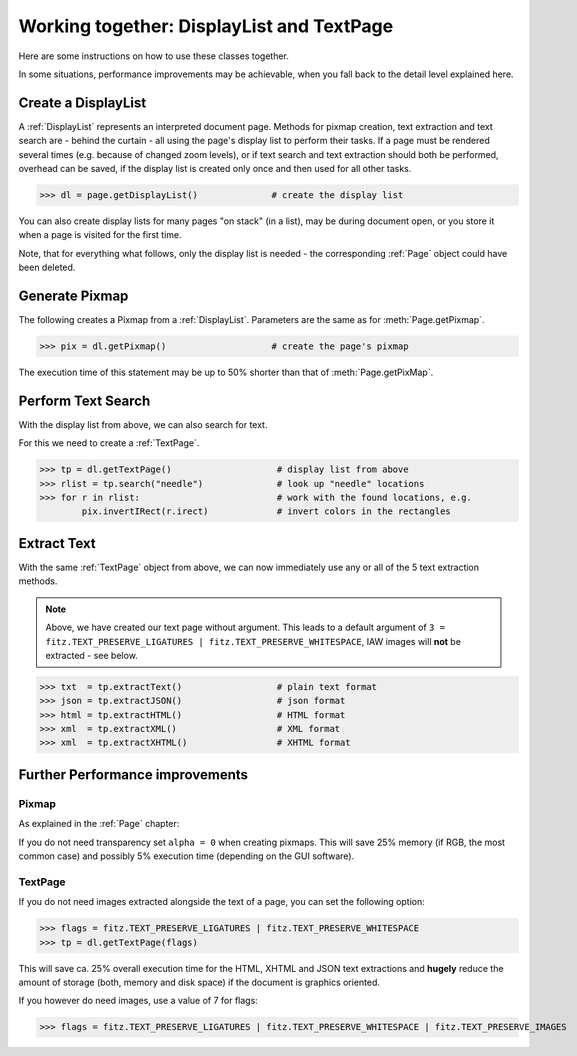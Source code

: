 
.. _cooperation:

===============================================================
Working together: DisplayList and TextPage
===============================================================
Here are some instructions on how to use these classes together.

In some situations, performance improvements may be achievable, when you fall back to the detail level explained here.

Create a DisplayList
---------------------
A :ref:`DisplayList` represents an interpreted document page. Methods for pixmap creation, text extraction and text search are  - behind the curtain - all using the page's display list to perform their tasks. If a page must be rendered several times (e.g. because of changed zoom levels), or if text search and text extraction should both be performed, overhead can be saved, if the display list is created only once and then used for all other tasks.

>>> dl = page.getDisplayList()              # create the display list

You can also create display lists for many pages "on stack" (in a list), may be during document open, or you store it when a page is visited for the first time.

Note, that for everything what follows, only the display list is needed - the corresponding :ref:`Page` object could have been deleted.

Generate Pixmap
------------------
The following creates a Pixmap from a :ref:`DisplayList`. Parameters are the same as for :meth:`Page.getPixmap`.

>>> pix = dl.getPixmap()                    # create the page's pixmap

The execution time of this statement may be up to 50% shorter than that of :meth:`Page.getPixMap`.

Perform Text Search
---------------------
With the display list from above, we can also search for text.

For this we need to create a :ref:`TextPage`.

>>> tp = dl.getTextPage()                    # display list from above
>>> rlist = tp.search("needle")              # look up "needle" locations
>>> for r in rlist:                          # work with the found locations, e.g.
        pix.invertIRect(r.irect)             # invert colors in the rectangles

Extract Text
----------------
With the same :ref:`TextPage` object from above, we can now immediately use any or all of the 5 text extraction methods.

.. note:: Above, we have created our text page without argument. This leads to a default argument of ``3 = fitz.TEXT_PRESERVE_LIGATURES | fitz.TEXT_PRESERVE_WHITESPACE``, IAW images will **not** be extracted - see below.

>>> txt  = tp.extractText()                  # plain text format
>>> json = tp.extractJSON()                  # json format
>>> html = tp.extractHTML()                  # HTML format
>>> xml  = tp.extractXML()                   # XML format
>>> xml  = tp.extractXHTML()                 # XHTML format

Further Performance improvements
---------------------------------
Pixmap
~~~~~~~
As explained in the :ref:`Page` chapter:

If you do not need transparency set ``alpha = 0`` when creating pixmaps. This will save 25% memory (if RGB, the most common case) and possibly 5% execution time (depending on the GUI software).

TextPage
~~~~~~~~~
If you do not need images extracted alongside the text of a page, you can set the following option:

>>> flags = fitz.TEXT_PRESERVE_LIGATURES | fitz.TEXT_PRESERVE_WHITESPACE
>>> tp = dl.getTextPage(flags)

This will save ca. 25% overall execution time for the HTML, XHTML and JSON text extractions and **hugely** reduce the amount of storage (both, memory and disk space) if the document is graphics oriented.

If you however do need images, use a value of 7 for flags:

>>> flags = fitz.TEXT_PRESERVE_LIGATURES | fitz.TEXT_PRESERVE_WHITESPACE | fitz.TEXT_PRESERVE_IMAGES